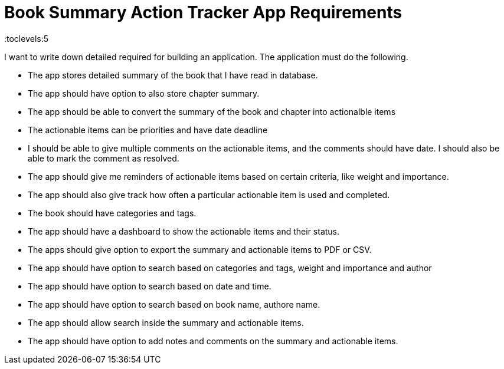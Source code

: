 = Book Summary Action Tracker App Requirements
:toc: right
:toclevels:5
:sectnums:

I want to write down detailed required for building an application. The application must do the following.

* The app stores detailed summary of the book that I have read in database.

* The app should have option to also store chapter summary.

* The app should be able to convert the summary of the book and chapter into actionalble items

* The actionable items can be priorities and have date deadline

* I should be able to give multiple comments on the actionable items, and the comments should have date. I should also be able to mark the comment as resolved.

* The app should give me reminders of actionable items based on certain criteria, like weight and importance.

* The app should also give track how often a particular actionable item is used and completed.

* The book should have categories and tags.

* The app should have a dashboard to show the actionable items and their status.

* The apps should give option to export the summary and actionable items to PDF or CSV.

* The app should have option to search based on categories and tags, weight and importance and author

* The app should have option to search based on date and time.

* The app should have option to search based on book name, authore name.

* The app should allow search inside the summary and actionable items.

* The app should have option to add notes and comments on the summary and actionable items.



